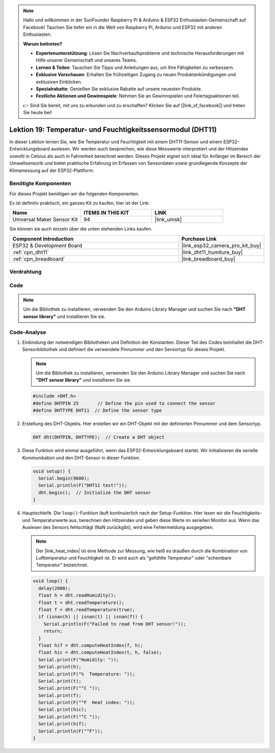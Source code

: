 .. note::

   Hallo und willkommen in der SunFounder Raspberry Pi & Arduino & ESP32 Enthusiasten-Gemeinschaft auf Facebook! Tauchen Sie tiefer ein in die Welt von Raspberry Pi, Arduino und ESP32 mit anderen Enthusiasten.

   **Warum beitreten?**

   - **Expertenunterstützung**: Lösen Sie Nachverkaufsprobleme und technische Herausforderungen mit Hilfe unserer Gemeinschaft und unseres Teams.
   - **Lernen & Teilen**: Tauschen Sie Tipps und Anleitungen aus, um Ihre Fähigkeiten zu verbessern.
   - **Exklusive Vorschauen**: Erhalten Sie frühzeitigen Zugang zu neuen Produktankündigungen und exklusiven Einblicken.
   - **Spezialrabatte**: Genießen Sie exklusive Rabatte auf unsere neuesten Produkte.
   - **Festliche Aktionen und Gewinnspiele**: Nehmen Sie an Gewinnspielen und Feiertagsaktionen teil.

   👉 Sind Sie bereit, mit uns zu erkunden und zu erschaffen? Klicken Sie auf [|link_sf_facebook|] und treten Sie heute bei!

.. _esp32_lesson19_dht11:

Lektion 19: Temperatur- und Feuchtigkeitssensormodul (DHT11)
====================================================================

In dieser Lektion lernen Sie, wie Sie Temperatur und Feuchtigkeit mit einem DHT11-Sensor und einem ESP32-Entwicklungsboard auslesen. Wir werden auch besprechen, wie diese Messwerte interpretiert und der Hitzeindex sowohl in Celsius als auch in Fahrenheit berechnet werden. Dieses Projekt eignet sich ideal für Anfänger im Bereich der Umweltsensorik und bietet praktische Erfahrung im Erfassen von Sensordaten sowie grundlegende Konzepte der Klimamessung auf der ESP32-Plattform.

Benötigte Komponenten
--------------------------

Für dieses Projekt benötigen wir die folgenden Komponenten.

Es ist definitiv praktisch, ein ganzes Kit zu kaufen, hier ist der Link:

.. list-table::
    :widths: 20 20 20
    :header-rows: 1

    *   - Name	
        - ITEMS IN THIS KIT
        - LINK
    *   - Universal Maker Sensor Kit
        - 94
        - |link_umsk|

Sie können sie auch einzeln über die unten stehenden Links kaufen.

.. list-table::
    :widths: 30 10
    :header-rows: 1

    *   - Component Introduction
        - Purchase Link

    *   - ESP32 & Development Board
        - |link_esp32_camera_pro_kit_buy|
    *   - :ref:`cpn_dht11`
        - |link_dht11_humiture_buy|
    *   - :ref:`cpn_breadboard`
        - |link_breadboard_buy|

Verdrahtung
---------------------------

.. image:: img/Lesson_19_DHT11_esp32_bb.png
    :width: 100%

Code
---------------------------

.. note:: 
   Um die Bibliothek zu installieren, verwenden Sie den Arduino Library Manager und suchen Sie nach **"DHT sensor library"** und installieren Sie sie.

.. raw:: html

    <iframe src=https://create.arduino.cc/editor/sunfounder01/926830ca-9421-4852-ad72-ff75c1f10174/preview?embed style="height:510px;width:100%;margin:10px 0" frameborder=0></iframe>

Code-Analyse
---------------------------

#. Einbindung der notwendigen Bibliotheken und Definition der Konstanten.
   Dieser Teil des Codes beinhaltet die DHT-Sensorbibliothek und definiert die verwendete Pinnummer und den Sensortyp für dieses Projekt.

   .. note:: 
      Um die Bibliothek zu installieren, verwenden Sie den Arduino Library Manager und suchen Sie nach **"DHT sensor library"** und installieren Sie sie.

   .. code-block:: arduino
    
      #include <DHT.h>
      #define DHTPIN 25       // Define the pin used to connect the sensor
      #define DHTTYPE DHT11  // Define the sensor type

#. Erstellung des DHT-Objekts.
   Hier erstellen wir ein DHT-Objekt mit der definierten Pinnummer und dem Sensortyp.

   .. code-block:: arduino

      DHT dht(DHTPIN, DHTTYPE);  // Create a DHT object

#. Diese Funktion wird einmal ausgeführt, wenn das ESP32-Entwicklungsboard startet. Wir initialisieren die serielle Kommunikation und den DHT-Sensor in dieser Funktion.

   .. code-block:: arduino

      void setup() {
        Serial.begin(9600);
        Serial.println(F("DHT11 test!"));
        dht.begin();  // Initialize the DHT sensor
      }

#. Hauptschleife.
   Die ``loop()``-Funktion läuft kontinuierlich nach der Setup-Funktion. Hier lesen wir die Feuchtigkeits- und Temperaturwerte aus, berechnen den Hitzeindex und geben diese Werte im seriellen Monitor aus. Wenn das Auslesen des Sensors fehlschlägt (NaN zurückgibt), wird eine Fehlermeldung ausgegeben.

   .. note::
    
      Der |link_heat_index| ist eine Methode zur Messung, wie heiß es draußen durch die Kombination von Lufttemperatur und Feuchtigkeit ist. Er wird auch als "gefühlte Temperatur" oder "scheinbare Temperatur" bezeichnet.

   .. code-block:: arduino

      void loop() {
        delay(2000);
        float h = dht.readHumidity();
        float t = dht.readTemperature();
        float f = dht.readTemperature(true);
        if (isnan(h) || isnan(t) || isnan(f)) {
          Serial.println(F("Failed to read from DHT sensor!"));
          return;
        }
        float hif = dht.computeHeatIndex(f, h);
        float hic = dht.computeHeatIndex(t, h, false);
        Serial.print(F("Humidity: "));
        Serial.print(h);
        Serial.print(F("%  Temperature: "));
        Serial.print(t);
        Serial.print(F("°C "));
        Serial.print(f);
        Serial.print(F("°F  Heat index: "));
        Serial.print(hic);
        Serial.print(F("°C "));
        Serial.print(hif);
        Serial.println(F("°F"));
      }